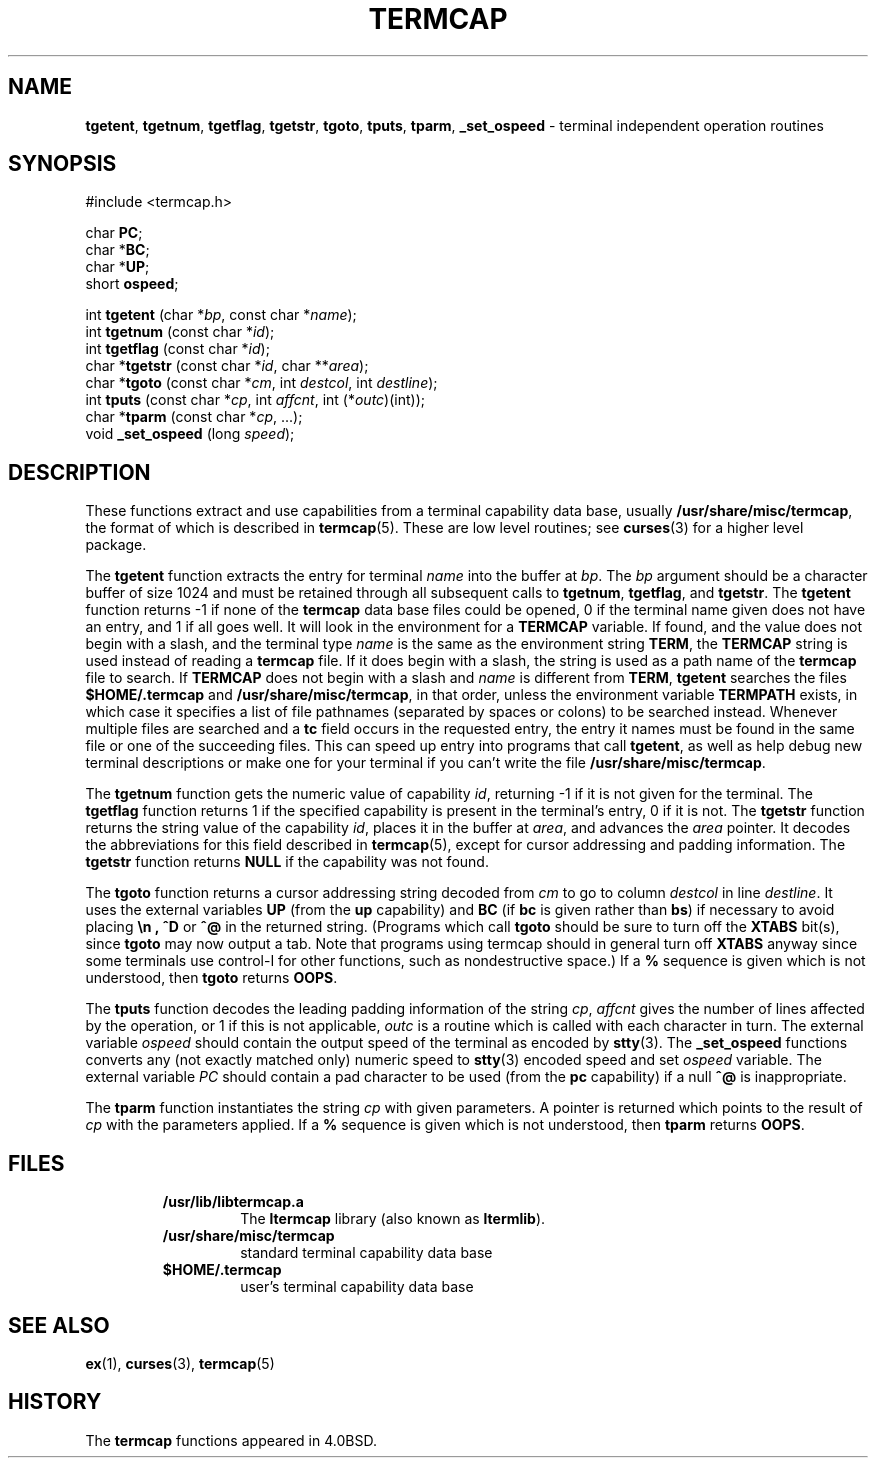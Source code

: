 .\" Copyright (c) 1980, 1991, 1993
.\"	The Regents of the University of California.  All rights reserved.
.\"
.\" Redistribution and use in source and binary forms, with or without
.\" modification, are permitted provided that the following conditions
.\" are met:
.\" 1. Redistributions of source code must retain the above copyright
.\"    notice, this list of conditions and the following disclaimer.
.\" 2. Redistributions in binary form must reproduce the above copyright
.\"    notice, this list of conditions and the following disclaimer in the
.\"    documentation and/or other materials provided with the distribution.
.\" 3. All advertising materials mentioning features or use of this software
.\"    must display the following acknowledgement:
.\"	This product includes software developed by the University of
.\"	California, Berkeley and its contributors.
.\" 4. Neither the name of the University nor the names of its contributors
.\"    may be used to endorse or promote products derived from this software
.\"    without specific prior written permission.
.\"
.\" THIS SOFTWARE IS PROVIDED BY THE REGENTS AND CONTRIBUTORS ``AS IS'' AND
.\" ANY EXPRESS OR IMPLIED WARRANTIES, INCLUDING, BUT NOT LIMITED TO, THE
.\" IMPLIED WARRANTIES OF MERCHANTABILITY AND FITNESS FOR A PARTICULAR PURPOSE
.\" ARE DISCLAIMED.  IN NO EVENT SHALL THE REGENTS OR CONTRIBUTORS BE LIABLE
.\" FOR ANY DIRECT, INDIRECT, INCIDENTAL, SPECIAL, EXEMPLARY, OR CONSEQUENTIAL
.\" DAMAGES (INCLUDING, BUT NOT LIMITED TO, PROCUREMENT OF SUBSTITUTE GOODS
.\" OR SERVICES; LOSS OF USE, DATA, OR PROFITS; OR BUSINESS INTERRUPTION)
.\" HOWEVER CAUSED AND ON ANY THEORY OF LIABILITY, WHETHER IN CONTRACT, STRICT
.\" LIABILITY, OR TORT (INCLUDING NEGLIGENCE OR OTHERWISE) ARISING IN ANY WAY
.\" OUT OF THE USE OF THIS SOFTWARE, EVEN IF ADVISED OF THE POSSIBILITY OF
.\" SUCH DAMAGE.
.\"
.\"     @(#)termcap.3	8.2 (Berkeley) 12/11/93
.\"
.TH TERMCAP 3 "September 1997" GNO "Library Routines"
.SH NAME
.BR tgetent ,
.BR tgetnum ,
.BR tgetflag ,
.BR tgetstr ,
.BR tgoto ,
.BR tputs ,
.BR tparm ,
.BR _set_ospeed
\- terminal independent operation routines
.SH SYNOPSIS
#include <termcap.h>
.sp 1
char
.BR PC ;
.br
.RB "char *" BC ;
.br
.RB "char *" UP ;
.br
short
.BR ospeed ;
.sp 1
int \fBtgetent\fR (char *\fIbp\fR, const char *\fIname\fR);
.br
int \fBtgetnum\fR (const char *\fIid\fR);
.br
int \fBtgetflag\fR (const char *\fIid\fR);
.br
char *\fBtgetstr\fR (const char *\fIid\fR, char **\fIarea\fR);
.br
char *\fBtgoto\fR (const char *\fIcm\fR, int \fIdestcol\fR, int \fIdestline\fR);
.br
int \fBtputs\fR (const char *\fIcp\fR, int \fIaffcnt\fR, int (*\fIoutc\fR)(int));
.br
char *\fBtparm\fR (const char *\fIcp\fR, ...);
.br
void \fB_set_ospeed\fR (long \fIspeed\fR);
.SH DESCRIPTION
These functions extract and use capabilities from a terminal capability data
base, usually
.BR /usr/share/misc/termcap ,
the format of which is described in
.BR termcap (5).
These are low level routines;
see
.BR curses (3)
for a higher level package.
.LP
The
.BR tgetent 
function
extracts the entry for terminal
.I name
into the buffer at
.IR bp .
The
.I bp
argument
should be a character buffer of size
1024 and must be retained through all subsequent calls to
.BR tgetnum ,
.BR tgetflag ,
and
.BR tgetstr .
The
.BR tgetent 
function
returns \-1 if none of the
.BR termcap
data base files could be opened,
0 if the terminal name given does not have an entry, and 1 if all goes well.
It will look in the environment for a
.BR TERMCAP
variable.
If found, and the value does not begin with a slash,
and the terminal type
.I name
is the same as the environment string
.BR TERM ,
the
.BR TERMCAP
string is used instead of reading a
.BR termcap
file.
If it does begin with a slash, the string is used as a path name
of the
.BR termcap
file to search.
If
.BR TERMCAP
does not begin with a slash and
.I name
is different from
.BR TERM ,
.BR tgetent 
searches the files
.BR $HOME/.termcap
and
.BR /usr/share/misc/termcap ,
in that order, unless the environment variable
.BR TERMPATH
exists,
in which case it specifies a list of file pathnames
(separated by spaces or colons) to be searched instead.
Whenever multiple files are searched and a
.B tc
field occurs in the requested entry, the entry it names must be found
in the same file or one of the succeeding files.
This can speed up entry into programs that call
.BR tgetent ,
as well as help debug new terminal descriptions
or make one for your terminal if you can't write the file
.BR /usr/share/misc/termcap .
.LP
The
.BR tgetnum 
function
gets the numeric value of capability
.IR id ,
returning \-1 if it is not given for the terminal.
The
.BR tgetflag 
function
returns 1 if the specified capability is present in
the terminal's entry, 0 if it is not.
The
.BR tgetstr 
function
returns the string value of the capability
.IR id ,
places it in the buffer at
.IR area ,
and advances the
.I area
pointer.
It decodes the abbreviations for this field described in
.BR termcap (5),
except for cursor addressing and padding information.
The
.BR tgetstr 
function
returns
.BR NULL
if the capability was not found.
.LP
The
.BR tgoto 
function
returns a cursor addressing string decoded from
.I cm
to go to column
.I destcol
in line
.IR destline .
It uses the external variables
.B UP
(from the
.B up
capability)
and
.B BC
(if
.B bc
is given rather than
.BR bs )
if necessary to avoid placing
.B \en ,
.BR ^D
or
.BR ^@
in
the returned string.
(Programs which call
.BR tgoto 
should be sure to turn off the
.BR XTABS
bit(s),
since
.BR tgoto 
may now output a tab.
Note that programs using termcap should in general turn off
.BR XTABS
anyway since some terminals use control-I for other functions,
such as nondestructive space.)
If a
.BR %
sequence is given which is not understood, then
.BR tgoto 
returns
.BR OOPS .
.LP
The
.BR tputs 
function
decodes the leading padding information of the string
.IR cp ,
.I affcnt
gives the number of lines affected by the operation, or 1 if this is
not applicable,
.I outc
is a routine which is called with each character in turn.
The external variable
.IR ospeed
should contain the output speed of the terminal as encoded by
.BR stty (3).
The
.BR _set_ospeed 
functions converts any (not exactly matched only) numeric speed to
.BR stty (3)
encoded speed and set
.IR ospeed
variable.
The external variable
.IR PC
should contain a pad character to be used (from the
.B pc
capability)
if a null
.B ^@
is inappropriate.
.LP
The
.BR tparm 
function
instantiates the string
.I cp
with given parameters.
A pointer is returned which points to
the result of
.I cp
with the parameters applied.
If a
.B %
sequence is given which is not understood, then
.BR tparm 
returns
.BR OOPS .
.SH FILES
.RS
.IP \fB/usr/lib/libtermcap.a\fR
The 
.BR ltermcap
library (also known as
.BR ltermlib ).
.IP \fB/usr/share/misc/termcap\fR
standard terminal capability data base
.IP \fB$HOME/.termcap\fR
user's terminal capability data base
.RE
.SH SEE ALSO
.BR ex (1),
.BR curses (3),
.BR termcap (5)
.SH HISTORY
The
.BR termcap
functions appeared in 4.0BSD.
